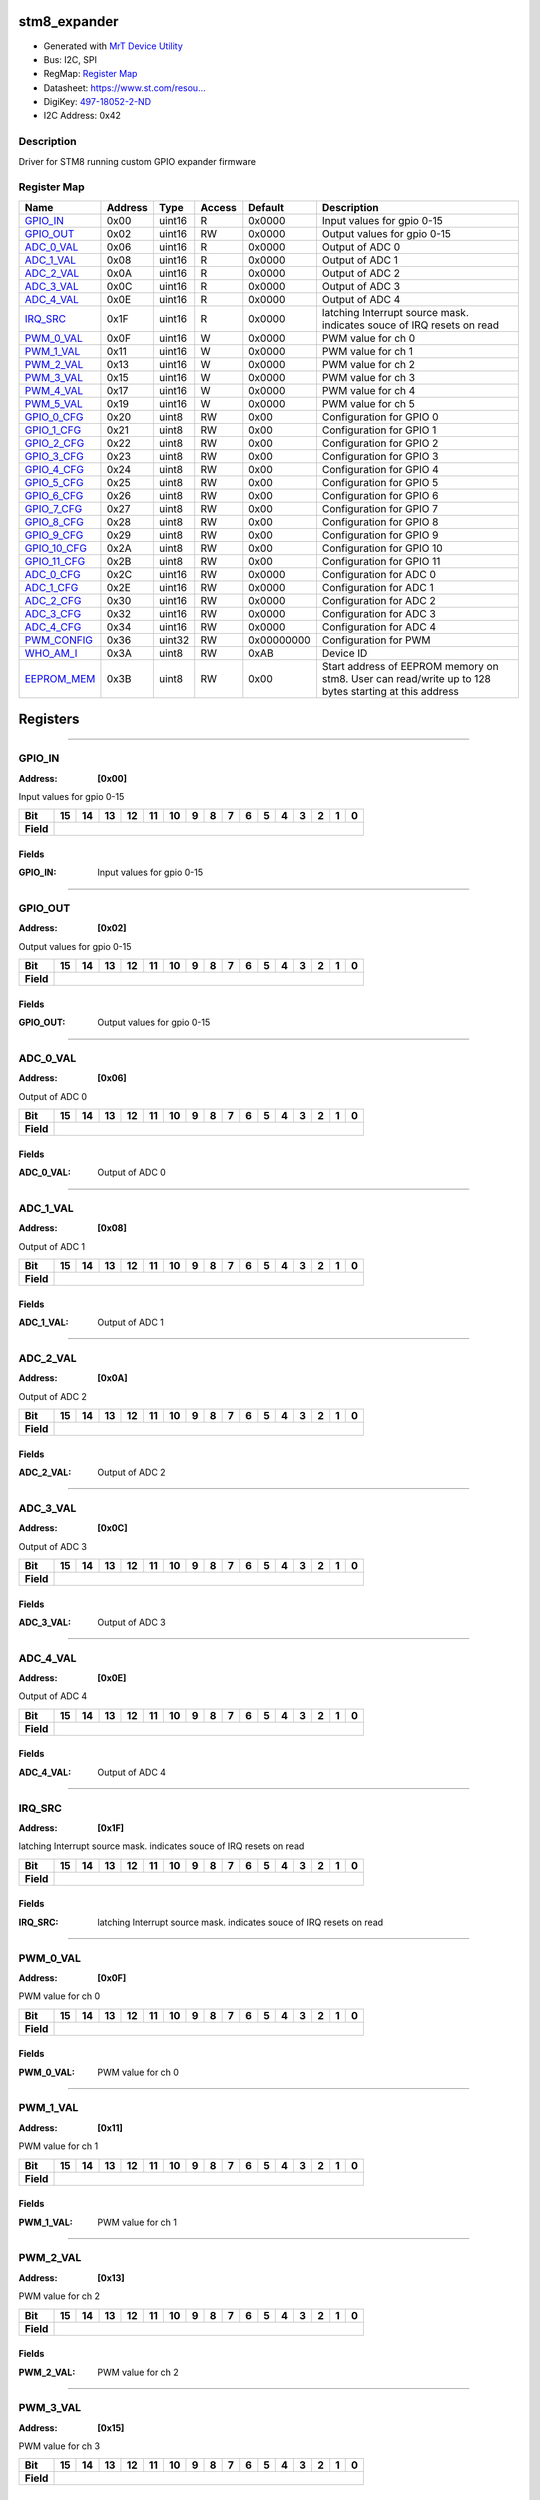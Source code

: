 
stm8_expander
=============

- Generated with `MrT Device Utility <https://github.com/uprev-mrt/mrtutils/wiki/mrt-device>`_
- Bus:  I2C, SPI
- RegMap: `Register Map <Regmap.html>`_
- Datasheet: `https://www.st.com/resou... <https://www.st.com/resource/en/datasheet/stm8s003f3.pdf>`_
- DigiKey: `497-18052-2-ND <https://www.digikey.com/products/en?KeyWords=497-18052-2-ND>`_
- I2C Address: 0x42


Description
-----------

Driver for STM8 running custom GPIO expander firmware

.. *user-block-description-start*

.. *user-block-description-end*





Register Map
------------

=================     ================     ================     ================     ================     ================
Name                    Address             Type                  Access              Default               Description
=================     ================     ================     ================     ================     ================
GPIO_IN_               0x00                 uint16               R                    0x0000               Input values for gpio 0-15
GPIO_OUT_              0x02                 uint16               RW                   0x0000               Output values for gpio 0-15
ADC_0_VAL_             0x06                 uint16               R                    0x0000               Output of ADC 0      
ADC_1_VAL_             0x08                 uint16               R                    0x0000               Output of ADC 1      
ADC_2_VAL_             0x0A                 uint16               R                    0x0000               Output of ADC 2      
ADC_3_VAL_             0x0C                 uint16               R                    0x0000               Output of ADC 3      
ADC_4_VAL_             0x0E                 uint16               R                    0x0000               Output of ADC 4      
IRQ_SRC_               0x1F                 uint16               R                    0x0000               latching Interrupt source mask. indicates souce of IRQ resets on read
PWM_0_VAL_             0x0F                 uint16               W                    0x0000               PWM value for ch 0   
PWM_1_VAL_             0x11                 uint16               W                    0x0000               PWM value for ch 1   
PWM_2_VAL_             0x13                 uint16               W                    0x0000               PWM value for ch 2   
PWM_3_VAL_             0x15                 uint16               W                    0x0000               PWM value for ch 3   
PWM_4_VAL_             0x17                 uint16               W                    0x0000               PWM value for ch 4   
PWM_5_VAL_             0x19                 uint16               W                    0x0000               PWM value for ch 5   
GPIO_0_CFG_            0x20                 uint8                RW                   0x00                 Configuration for GPIO 0
GPIO_1_CFG_            0x21                 uint8                RW                   0x00                 Configuration for GPIO 1
GPIO_2_CFG_            0x22                 uint8                RW                   0x00                 Configuration for GPIO 2
GPIO_3_CFG_            0x23                 uint8                RW                   0x00                 Configuration for GPIO 3
GPIO_4_CFG_            0x24                 uint8                RW                   0x00                 Configuration for GPIO 4
GPIO_5_CFG_            0x25                 uint8                RW                   0x00                 Configuration for GPIO 5
GPIO_6_CFG_            0x26                 uint8                RW                   0x00                 Configuration for GPIO 6
GPIO_7_CFG_            0x27                 uint8                RW                   0x00                 Configuration for GPIO 7
GPIO_8_CFG_            0x28                 uint8                RW                   0x00                 Configuration for GPIO 8
GPIO_9_CFG_            0x29                 uint8                RW                   0x00                 Configuration for GPIO 9
GPIO_10_CFG_           0x2A                 uint8                RW                   0x00                 Configuration for GPIO 10
GPIO_11_CFG_           0x2B                 uint8                RW                   0x00                 Configuration for GPIO 11
ADC_0_CFG_             0x2C                 uint16               RW                   0x0000               Configuration for ADC 0
ADC_1_CFG_             0x2E                 uint16               RW                   0x0000               Configuration for ADC 1
ADC_2_CFG_             0x30                 uint16               RW                   0x0000               Configuration for ADC 2
ADC_3_CFG_             0x32                 uint16               RW                   0x0000               Configuration for ADC 3
ADC_4_CFG_             0x34                 uint16               RW                   0x0000               Configuration for ADC 4
PWM_CONFIG_            0x36                 uint32               RW                   0x00000000           Configuration for PWM
WHO_AM_I_              0x3A                 uint8                RW                   0xAB                 Device ID            
EEPROM_MEM_            0x3B                 uint8                RW                   0x00                 Start address of EEPROM memory on stm8. User can read/write up to 128 bytes starting at this address
=================     ================     ================     ================     ================     ================





Registers
=========





----------

.. _GPIO_IN:

GPIO_IN
-------

:Address: **[0x00]**

Input values for gpio 0-15

.. *user-block-gpio_in-start*

.. *user-block-gpio_in-end*

+------------+-------+-------+-------+-------+-------+-------+-------+-------+-------+-------+-------+-------+-------+-------+-------+-------+
|Bit         |15     |14     |13     |12     |11     |10     |9      |8      |7      |6      |5      |4      |3      |2      |1      |0      |
+============+=======+=======+=======+=======+=======+=======+=======+=======+=======+=======+=======+=======+=======+=======+=======+=======+
| **Field**  |                                                                                                                               |
+------------+-------------------------------------------------------------------------------------------------------------------------------+


Fields
~~~~~~

:GPIO_IN: Input values for gpio 0-15



----------

.. _GPIO_OUT:

GPIO_OUT
--------

:Address: **[0x02]**

Output values for gpio 0-15

.. *user-block-gpio_out-start*

.. *user-block-gpio_out-end*

+------------+--------+--------+--------+--------+--------+--------+--------+--------+--------+--------+--------+--------+--------+--------+--------+--------+
|Bit         |15      |14      |13      |12      |11      |10      |9       |8       |7       |6       |5       |4       |3       |2       |1       |0       |
+============+========+========+========+========+========+========+========+========+========+========+========+========+========+========+========+========+
| **Field**  |                                                                                                                                               |
+------------+-----------------------------------------------------------------------------------------------------------------------------------------------+


Fields
~~~~~~

:GPIO_OUT: Output values for gpio 0-15



----------

.. _ADC_0_VAL:

ADC_0_VAL
---------

:Address: **[0x06]**

Output of ADC 0

.. *user-block-adc_0_val-start*

.. *user-block-adc_0_val-end*

+------------+---------+---------+---------+---------+---------+---------+---------+---------+---------+---------+---------+---------+---------+---------+---------+---------+
|Bit         |15       |14       |13       |12       |11       |10       |9        |8        |7        |6        |5        |4        |3        |2        |1        |0        |
+============+=========+=========+=========+=========+=========+=========+=========+=========+=========+=========+=========+=========+=========+=========+=========+=========+
| **Field**  |                                                                                                                                                               |
+------------+---------------------------------------------------------------------------------------------------------------------------------------------------------------+


Fields
~~~~~~

:ADC_0_VAL: Output of ADC 0



----------

.. _ADC_1_VAL:

ADC_1_VAL
---------

:Address: **[0x08]**

Output of ADC 1

.. *user-block-adc_1_val-start*

.. *user-block-adc_1_val-end*

+------------+---------+---------+---------+---------+---------+---------+---------+---------+---------+---------+---------+---------+---------+---------+---------+---------+
|Bit         |15       |14       |13       |12       |11       |10       |9        |8        |7        |6        |5        |4        |3        |2        |1        |0        |
+============+=========+=========+=========+=========+=========+=========+=========+=========+=========+=========+=========+=========+=========+=========+=========+=========+
| **Field**  |                                                                                                                                                               |
+------------+---------------------------------------------------------------------------------------------------------------------------------------------------------------+


Fields
~~~~~~

:ADC_1_VAL: Output of ADC 1



----------

.. _ADC_2_VAL:

ADC_2_VAL
---------

:Address: **[0x0A]**

Output of ADC 2

.. *user-block-adc_2_val-start*

.. *user-block-adc_2_val-end*

+------------+---------+---------+---------+---------+---------+---------+---------+---------+---------+---------+---------+---------+---------+---------+---------+---------+
|Bit         |15       |14       |13       |12       |11       |10       |9        |8        |7        |6        |5        |4        |3        |2        |1        |0        |
+============+=========+=========+=========+=========+=========+=========+=========+=========+=========+=========+=========+=========+=========+=========+=========+=========+
| **Field**  |                                                                                                                                                               |
+------------+---------------------------------------------------------------------------------------------------------------------------------------------------------------+


Fields
~~~~~~

:ADC_2_VAL: Output of ADC 2



----------

.. _ADC_3_VAL:

ADC_3_VAL
---------

:Address: **[0x0C]**

Output of ADC 3

.. *user-block-adc_3_val-start*

.. *user-block-adc_3_val-end*

+------------+---------+---------+---------+---------+---------+---------+---------+---------+---------+---------+---------+---------+---------+---------+---------+---------+
|Bit         |15       |14       |13       |12       |11       |10       |9        |8        |7        |6        |5        |4        |3        |2        |1        |0        |
+============+=========+=========+=========+=========+=========+=========+=========+=========+=========+=========+=========+=========+=========+=========+=========+=========+
| **Field**  |                                                                                                                                                               |
+------------+---------------------------------------------------------------------------------------------------------------------------------------------------------------+


Fields
~~~~~~

:ADC_3_VAL: Output of ADC 3



----------

.. _ADC_4_VAL:

ADC_4_VAL
---------

:Address: **[0x0E]**

Output of ADC 4

.. *user-block-adc_4_val-start*

.. *user-block-adc_4_val-end*

+------------+---------+---------+---------+---------+---------+---------+---------+---------+---------+---------+---------+---------+---------+---------+---------+---------+
|Bit         |15       |14       |13       |12       |11       |10       |9        |8        |7        |6        |5        |4        |3        |2        |1        |0        |
+============+=========+=========+=========+=========+=========+=========+=========+=========+=========+=========+=========+=========+=========+=========+=========+=========+
| **Field**  |                                                                                                                                                               |
+------------+---------------------------------------------------------------------------------------------------------------------------------------------------------------+


Fields
~~~~~~

:ADC_4_VAL: Output of ADC 4



----------

.. _IRQ_SRC:

IRQ_SRC
-------

:Address: **[0x1F]**

latching Interrupt source mask. indicates souce of IRQ resets on read

.. *user-block-irq_src-start*

.. *user-block-irq_src-end*

+------------+-------+-------+-------+-------+-------+-------+-------+-------+-------+-------+-------+-------+-------+-------+-------+-------+
|Bit         |15     |14     |13     |12     |11     |10     |9      |8      |7      |6      |5      |4      |3      |2      |1      |0      |
+============+=======+=======+=======+=======+=======+=======+=======+=======+=======+=======+=======+=======+=======+=======+=======+=======+
| **Field**  |                                                                                                                               |
+------------+-------------------------------------------------------------------------------------------------------------------------------+


Fields
~~~~~~

:IRQ_SRC: latching Interrupt source mask. indicates souce of IRQ resets on read



----------

.. _PWM_0_VAL:

PWM_0_VAL
---------

:Address: **[0x0F]**

PWM value for ch 0

.. *user-block-pwm_0_val-start*

.. *user-block-pwm_0_val-end*

+------------+---------+---------+---------+---------+---------+---------+---------+---------+---------+---------+---------+---------+---------+---------+---------+---------+
|Bit         |15       |14       |13       |12       |11       |10       |9        |8        |7        |6        |5        |4        |3        |2        |1        |0        |
+============+=========+=========+=========+=========+=========+=========+=========+=========+=========+=========+=========+=========+=========+=========+=========+=========+
| **Field**  |                                                                                                                                                               |
+------------+---------------------------------------------------------------------------------------------------------------------------------------------------------------+


Fields
~~~~~~

:PWM_0_VAL: PWM value for ch 0



----------

.. _PWM_1_VAL:

PWM_1_VAL
---------

:Address: **[0x11]**

PWM value for ch 1

.. *user-block-pwm_1_val-start*

.. *user-block-pwm_1_val-end*

+------------+---------+---------+---------+---------+---------+---------+---------+---------+---------+---------+---------+---------+---------+---------+---------+---------+
|Bit         |15       |14       |13       |12       |11       |10       |9        |8        |7        |6        |5        |4        |3        |2        |1        |0        |
+============+=========+=========+=========+=========+=========+=========+=========+=========+=========+=========+=========+=========+=========+=========+=========+=========+
| **Field**  |                                                                                                                                                               |
+------------+---------------------------------------------------------------------------------------------------------------------------------------------------------------+


Fields
~~~~~~

:PWM_1_VAL: PWM value for ch 1



----------

.. _PWM_2_VAL:

PWM_2_VAL
---------

:Address: **[0x13]**

PWM value for ch 2

.. *user-block-pwm_2_val-start*

.. *user-block-pwm_2_val-end*

+------------+---------+---------+---------+---------+---------+---------+---------+---------+---------+---------+---------+---------+---------+---------+---------+---------+
|Bit         |15       |14       |13       |12       |11       |10       |9        |8        |7        |6        |5        |4        |3        |2        |1        |0        |
+============+=========+=========+=========+=========+=========+=========+=========+=========+=========+=========+=========+=========+=========+=========+=========+=========+
| **Field**  |                                                                                                                                                               |
+------------+---------------------------------------------------------------------------------------------------------------------------------------------------------------+


Fields
~~~~~~

:PWM_2_VAL: PWM value for ch 2



----------

.. _PWM_3_VAL:

PWM_3_VAL
---------

:Address: **[0x15]**

PWM value for ch 3

.. *user-block-pwm_3_val-start*

.. *user-block-pwm_3_val-end*

+------------+---------+---------+---------+---------+---------+---------+---------+---------+---------+---------+---------+---------+---------+---------+---------+---------+
|Bit         |15       |14       |13       |12       |11       |10       |9        |8        |7        |6        |5        |4        |3        |2        |1        |0        |
+============+=========+=========+=========+=========+=========+=========+=========+=========+=========+=========+=========+=========+=========+=========+=========+=========+
| **Field**  |                                                                                                                                                               |
+------------+---------------------------------------------------------------------------------------------------------------------------------------------------------------+


Fields
~~~~~~

:PWM_3_VAL: PWM value for ch 3



----------

.. _PWM_4_VAL:

PWM_4_VAL
---------

:Address: **[0x17]**

PWM value for ch 4

.. *user-block-pwm_4_val-start*

.. *user-block-pwm_4_val-end*

+------------+---------+---------+---------+---------+---------+---------+---------+---------+---------+---------+---------+---------+---------+---------+---------+---------+
|Bit         |15       |14       |13       |12       |11       |10       |9        |8        |7        |6        |5        |4        |3        |2        |1        |0        |
+============+=========+=========+=========+=========+=========+=========+=========+=========+=========+=========+=========+=========+=========+=========+=========+=========+
| **Field**  |                                                                                                                                                               |
+------------+---------------------------------------------------------------------------------------------------------------------------------------------------------------+


Fields
~~~~~~

:PWM_4_VAL: PWM value for ch 4



----------

.. _PWM_5_VAL:

PWM_5_VAL
---------

:Address: **[0x19]**

PWM value for ch 5

.. *user-block-pwm_5_val-start*

.. *user-block-pwm_5_val-end*

+------------+---------+---------+---------+---------+---------+---------+---------+---------+---------+---------+---------+---------+---------+---------+---------+---------+
|Bit         |15       |14       |13       |12       |11       |10       |9        |8        |7        |6        |5        |4        |3        |2        |1        |0        |
+============+=========+=========+=========+=========+=========+=========+=========+=========+=========+=========+=========+=========+=========+=========+=========+=========+
| **Field**  |                                                                                                                                                               |
+------------+---------------------------------------------------------------------------------------------------------------------------------------------------------------+


Fields
~~~~~~

:PWM_5_VAL: PWM value for ch 5



----------

.. _GPIO_0_CFG:

GPIO_0_CFG
----------

:Address: **[0x20]**

Configuration for GPIO 0

.. *user-block-gpio_0_cfg-start*

.. *user-block-gpio_0_cfg-end*

+------------+---+---+---+---+---+---+---+---+
|Bit         |7  |6  |5  |4  |3  |2  |1  |0  |
+============+===+===+===+===+===+===+===+===+
| **Field**  |PP |IRQ    |ALT        |EN     |
+------------+---+-------+-----------+-------+

Flags
~~~~~

:DIR: Pin Direction
:PP: Enables Push/Pull, Otherwise pin is OpenDrain/floating
:ALT: Indicates that GPIO is disabled because pin is being used for an alternate function (PWM, ADC, etc)
:EN: Enables GPIO

Fields
~~~~~~

:IRQ: Interrupt selection

=====================     ================     ================================================================
Name                       Value               Descriptions
=====================     ================     ================================================================
NONE                        b00                     No interrupt
RISING                      b01                     Trigger on Rising
FALLING                     b10                     Trigger on falling
ANY                         b11                     Trigger on any
=====================     ================     ================================================================




----------

.. _GPIO_1_CFG:

GPIO_1_CFG
----------

:Address: **[0x21]**

Configuration for GPIO 1

.. *user-block-gpio_1_cfg-start*

.. *user-block-gpio_1_cfg-end*

+------------+---+---+---+---+---+---+---+---+
|Bit         |7  |6  |5  |4  |3  |2  |1  |0  |
+============+===+===+===+===+===+===+===+===+
| **Field**  |PP |IRQ    |ALT        |EN     |
+------------+---+-------+-----------+-------+

Flags
~~~~~

:DIR: Pin Direction
:PP: Enables Push/Pull, Otherwise pin is OpenDrain/floating
:ALT: Indicates that GPIO is disabled because pin is being used for an alternate function (PWM, ADC, etc)
:EN: Enables GPIO

Fields
~~~~~~

:IRQ: Interrupt selection

=====================     ================     ================================================================
Name                       Value               Descriptions
=====================     ================     ================================================================
NONE                        b00                     No interrupt
RISING                      b01                     Trigger on Rising
FALLING                     b10                     Trigger on falling
ANY                         b11                     Trigger on any
=====================     ================     ================================================================




----------

.. _GPIO_2_CFG:

GPIO_2_CFG
----------

:Address: **[0x22]**

Configuration for GPIO 2

.. *user-block-gpio_2_cfg-start*

.. *user-block-gpio_2_cfg-end*

+------------+---+---+---+---+---+---+---+---+
|Bit         |7  |6  |5  |4  |3  |2  |1  |0  |
+============+===+===+===+===+===+===+===+===+
| **Field**  |PP |IRQ    |ALT        |EN     |
+------------+---+-------+-----------+-------+

Flags
~~~~~

:DIR: Pin Direction
:PP: Enables Push/Pull, Otherwise pin is OpenDrain/floating
:ALT: Indicates that GPIO is disabled because pin is being used for an alternate function (PWM, ADC, etc)
:EN: Enables GPIO

Fields
~~~~~~

:IRQ: Interrupt selection

=====================     ================     ================================================================
Name                       Value               Descriptions
=====================     ================     ================================================================
NONE                        b00                     No interrupt
RISING                      b01                     Trigger on Rising
FALLING                     b10                     Trigger on falling
ANY                         b11                     Trigger on any
=====================     ================     ================================================================




----------

.. _GPIO_3_CFG:

GPIO_3_CFG
----------

:Address: **[0x23]**

Configuration for GPIO 3

.. *user-block-gpio_3_cfg-start*

.. *user-block-gpio_3_cfg-end*

+------------+---+---+---+---+---+---+---+---+
|Bit         |7  |6  |5  |4  |3  |2  |1  |0  |
+============+===+===+===+===+===+===+===+===+
| **Field**  |PP |IRQ    |ALT        |EN     |
+------------+---+-------+-----------+-------+

Flags
~~~~~

:DIR: Pin Direction
:PP: Enables Push/Pull, Otherwise pin is OpenDrain/floating
:ALT: Indicates that GPIO is disabled because pin is being used for an alternate function (PWM, ADC, etc)
:EN: Enables GPIO

Fields
~~~~~~

:IRQ: Interrupt selection

=====================     ================     ================================================================
Name                       Value               Descriptions
=====================     ================     ================================================================
NONE                        b00                     No interrupt
RISING                      b01                     Trigger on Rising
FALLING                     b10                     Trigger on falling
ANY                         b11                     Trigger on any
=====================     ================     ================================================================




----------

.. _GPIO_4_CFG:

GPIO_4_CFG
----------

:Address: **[0x24]**

Configuration for GPIO 4

.. *user-block-gpio_4_cfg-start*

.. *user-block-gpio_4_cfg-end*

+------------+---+---+---+---+---+---+---+---+
|Bit         |7  |6  |5  |4  |3  |2  |1  |0  |
+============+===+===+===+===+===+===+===+===+
| **Field**  |PP |IRQ    |ALT        |EN     |
+------------+---+-------+-----------+-------+

Flags
~~~~~

:DIR: Pin Direction
:PP: Enables Push/Pull, Otherwise pin is OpenDrain/floating
:ALT: Indicates that GPIO is disabled because pin is being used for an alternate function (PWM, ADC, etc)
:EN: Enables GPIO

Fields
~~~~~~

:IRQ: Interrupt selection

=====================     ================     ================================================================
Name                       Value               Descriptions
=====================     ================     ================================================================
NONE                        b00                     No interrupt
RISING                      b01                     Trigger on Rising
FALLING                     b10                     Trigger on falling
ANY                         b11                     Trigger on any
=====================     ================     ================================================================




----------

.. _GPIO_5_CFG:

GPIO_5_CFG
----------

:Address: **[0x25]**

Configuration for GPIO 5

.. *user-block-gpio_5_cfg-start*

.. *user-block-gpio_5_cfg-end*

+------------+---+---+---+---+---+---+---+---+
|Bit         |7  |6  |5  |4  |3  |2  |1  |0  |
+============+===+===+===+===+===+===+===+===+
| **Field**  |PP |IRQ    |ALT        |EN     |
+------------+---+-------+-----------+-------+

Flags
~~~~~

:DIR: Pin Direction
:PP: Enables Push/Pull, Otherwise pin is OpenDrain/floating
:ALT: Indicates that GPIO is disabled because pin is being used for an alternate function (PWM, ADC, etc)
:EN: Enables GPIO

Fields
~~~~~~

:IRQ: Interrupt selection

=====================     ================     ================================================================
Name                       Value               Descriptions
=====================     ================     ================================================================
NONE                        b00                     No interrupt
RISING                      b01                     Trigger on Rising
FALLING                     b10                     Trigger on falling
ANY                         b11                     Trigger on any
=====================     ================     ================================================================




----------

.. _GPIO_6_CFG:

GPIO_6_CFG
----------

:Address: **[0x26]**

Configuration for GPIO 6

.. *user-block-gpio_6_cfg-start*

.. *user-block-gpio_6_cfg-end*

+------------+---+---+---+---+---+---+---+---+
|Bit         |7  |6  |5  |4  |3  |2  |1  |0  |
+============+===+===+===+===+===+===+===+===+
| **Field**  |PP |IRQ    |ALT        |EN     |
+------------+---+-------+-----------+-------+

Flags
~~~~~

:DIR: Pin Direction
:PP: Enables Push/Pull, Otherwise pin is OpenDrain/floating
:ALT: Indicates that GPIO is disabled because pin is being used for an alternate function (PWM, ADC, etc)
:EN: Enables GPIO

Fields
~~~~~~

:IRQ: Interrupt selection

=====================     ================     ================================================================
Name                       Value               Descriptions
=====================     ================     ================================================================
NONE                        b00                     No interrupt
RISING                      b01                     Trigger on Rising
FALLING                     b10                     Trigger on falling
ANY                         b11                     Trigger on any
=====================     ================     ================================================================




----------

.. _GPIO_7_CFG:

GPIO_7_CFG
----------

:Address: **[0x27]**

Configuration for GPIO 7

.. *user-block-gpio_7_cfg-start*

.. *user-block-gpio_7_cfg-end*

+------------+---+---+---+---+---+---+---+---+
|Bit         |7  |6  |5  |4  |3  |2  |1  |0  |
+============+===+===+===+===+===+===+===+===+
| **Field**  |PP |IRQ    |ALT        |EN     |
+------------+---+-------+-----------+-------+

Flags
~~~~~

:DIR: Pin Direction
:PP: Enables Push/Pull, Otherwise pin is OpenDrain/floating
:ALT: Indicates that GPIO is disabled because pin is being used for an alternate function (PWM, ADC, etc)
:EN: Enables GPIO

Fields
~~~~~~

:IRQ: Interrupt selection

=====================     ================     ================================================================
Name                       Value               Descriptions
=====================     ================     ================================================================
NONE                        b00                     No interrupt
RISING                      b01                     Trigger on Rising
FALLING                     b10                     Trigger on falling
ANY                         b11                     Trigger on any
=====================     ================     ================================================================




----------

.. _GPIO_8_CFG:

GPIO_8_CFG
----------

:Address: **[0x28]**

Configuration for GPIO 8

.. *user-block-gpio_8_cfg-start*

.. *user-block-gpio_8_cfg-end*

+------------+---+---+---+---+---+---+---+---+
|Bit         |7  |6  |5  |4  |3  |2  |1  |0  |
+============+===+===+===+===+===+===+===+===+
| **Field**  |PP |IRQ    |ALT        |EN     |
+------------+---+-------+-----------+-------+

Flags
~~~~~

:DIR: Pin Direction
:PP: Enables Push/Pull, Otherwise pin is OpenDrain/floating
:ALT: Indicates that GPIO is disabled because pin is being used for an alternate function (PWM, ADC, etc)
:EN: Enables GPIO

Fields
~~~~~~

:IRQ: Interrupt selection

=====================     ================     ================================================================
Name                       Value               Descriptions
=====================     ================     ================================================================
NONE                        b00                     No interrupt
RISING                      b01                     Trigger on Rising
FALLING                     b10                     Trigger on falling
ANY                         b11                     Trigger on any
=====================     ================     ================================================================




----------

.. _GPIO_9_CFG:

GPIO_9_CFG
----------

:Address: **[0x29]**

Configuration for GPIO 9

.. *user-block-gpio_9_cfg-start*

.. *user-block-gpio_9_cfg-end*

+------------+---+---+---+---+---+---+---+---+
|Bit         |7  |6  |5  |4  |3  |2  |1  |0  |
+============+===+===+===+===+===+===+===+===+
| **Field**  |PP |IRQ    |ALT        |EN     |
+------------+---+-------+-----------+-------+

Flags
~~~~~

:DIR: Pin Direction
:PP: Enables Push/Pull, Otherwise pin is OpenDrain/floating
:ALT: Indicates that GPIO is disabled because pin is being used for an alternate function (PWM, ADC, etc)
:EN: Enables GPIO

Fields
~~~~~~

:IRQ: Interrupt selection

=====================     ================     ================================================================
Name                       Value               Descriptions
=====================     ================     ================================================================
NONE                        b00                     No interrupt
RISING                      b01                     Trigger on Rising
FALLING                     b10                     Trigger on falling
ANY                         b11                     Trigger on any
=====================     ================     ================================================================




----------

.. _GPIO_10_CFG:

GPIO_10_CFG
-----------

:Address: **[0x2A]**

Configuration for GPIO 10

.. *user-block-gpio_10_cfg-start*

.. *user-block-gpio_10_cfg-end*

+------------+---+---+---+---+---+---+---+---+
|Bit         |7  |6  |5  |4  |3  |2  |1  |0  |
+============+===+===+===+===+===+===+===+===+
| **Field**  |PP |IRQ    |ALT        |EN     |
+------------+---+-------+-----------+-------+

Flags
~~~~~

:DIR: Pin Direction
:PP: Enables Push/Pull, Otherwise pin is OpenDrain/floating
:ALT: Indicates that GPIO is disabled because pin is being used for an alternate function (PWM, ADC, etc)
:EN: Enables GPIO

Fields
~~~~~~

:IRQ: Interrupt selection

=====================     ================     ================================================================
Name                       Value               Descriptions
=====================     ================     ================================================================
NONE                        b00                     No interrupt
RISING                      b01                     Trigger on Rising
FALLING                     b10                     Trigger on falling
ANY                         b11                     Trigger on any
=====================     ================     ================================================================




----------

.. _GPIO_11_CFG:

GPIO_11_CFG
-----------

:Address: **[0x2B]**

Configuration for GPIO 11

.. *user-block-gpio_11_cfg-start*

.. *user-block-gpio_11_cfg-end*

+------------+---+---+---+---+---+---+---+---+
|Bit         |7  |6  |5  |4  |3  |2  |1  |0  |
+============+===+===+===+===+===+===+===+===+
| **Field**  |PP |IRQ    |ALT        |EN     |
+------------+---+-------+-----------+-------+

Flags
~~~~~

:DIR: Pin Direction
:PP: Enables Push/Pull, Otherwise pin is OpenDrain/floating
:ALT: Indicates that GPIO is disabled because pin is being used for an alternate function (PWM, ADC, etc)
:EN: Enables GPIO

Fields
~~~~~~

:IRQ: Interrupt selection

=====================     ================     ================================================================
Name                       Value               Descriptions
=====================     ================     ================================================================
NONE                        b00                     No interrupt
RISING                      b01                     Trigger on Rising
FALLING                     b10                     Trigger on falling
ANY                         b11                     Trigger on any
=====================     ================     ================================================================




----------

.. _ADC_0_CFG:

ADC_0_CFG
---------

:Address: **[0x2C]**

Configuration for ADC 0

.. *user-block-adc_0_cfg-start*

.. *user-block-adc_0_cfg-end*

+------------+--------+--------+--------+--------+--------+--------+--------+--------+--------+--------+--------+--------+--------+--------+--------+--------+
|Bit         |15      |14      |13      |12      |11      |10      |9       |8       |7       |6       |5       |4       |3       |2       |1       |0       |
+============+========+========+========+========+========+========+========+========+========+========+========+========+========+========+========+========+
| **Field**  |                                                                                                  |IRQ                       |EN               |
+------------+--------------------------------------------------------------------------------------------------+--------------------------+-----------------+

Flags
~~~~~

:EN: Enables ADC Channel

Fields
~~~~~~

:Treshold: IRQ threshold for ADC channel


:IRQ: Interrupt setting for ADC channel

=====================     ================     ================================================================
Name                       Value               Descriptions
=====================     ================     ================================================================
NONE                        b00                     No interrupt
RISING                      b01                     Trigger on Rising
FALLING                     b10                     Trigger on falling
ANY                         b11                     Trigger on any
=====================     ================     ================================================================




----------

.. _ADC_1_CFG:

ADC_1_CFG
---------

:Address: **[0x2E]**

Configuration for ADC 1

.. *user-block-adc_1_cfg-start*

.. *user-block-adc_1_cfg-end*

+------------+--------+--------+--------+--------+--------+--------+--------+--------+--------+--------+--------+--------+--------+--------+--------+--------+
|Bit         |15      |14      |13      |12      |11      |10      |9       |8       |7       |6       |5       |4       |3       |2       |1       |0       |
+============+========+========+========+========+========+========+========+========+========+========+========+========+========+========+========+========+
| **Field**  |                                                                                                  |IRQ                       |EN               |
+------------+--------------------------------------------------------------------------------------------------+--------------------------+-----------------+

Flags
~~~~~

:EN: Enables ADC Channel

Fields
~~~~~~

:Treshold: IRQ threshold for ADC channel


:IRQ: Interrupt setting for ADC channel

=====================     ================     ================================================================
Name                       Value               Descriptions
=====================     ================     ================================================================
NONE                        b00                     No interrupt
RISING                      b01                     Trigger on Rising
FALLING                     b10                     Trigger on falling
ANY                         b11                     Trigger on any
=====================     ================     ================================================================




----------

.. _ADC_2_CFG:

ADC_2_CFG
---------

:Address: **[0x30]**

Configuration for ADC 2

.. *user-block-adc_2_cfg-start*

.. *user-block-adc_2_cfg-end*

+------------+--------+--------+--------+--------+--------+--------+--------+--------+--------+--------+--------+--------+--------+--------+--------+--------+
|Bit         |15      |14      |13      |12      |11      |10      |9       |8       |7       |6       |5       |4       |3       |2       |1       |0       |
+============+========+========+========+========+========+========+========+========+========+========+========+========+========+========+========+========+
| **Field**  |                                                                                                  |IRQ                       |EN               |
+------------+--------------------------------------------------------------------------------------------------+--------------------------+-----------------+

Flags
~~~~~

:EN: Enables ADC Channel

Fields
~~~~~~

:Treshold: IRQ threshold for ADC channel


:IRQ: Interrupt setting for ADC channel

=====================     ================     ================================================================
Name                       Value               Descriptions
=====================     ================     ================================================================
NONE                        b00                     No interrupt
RISING                      b01                     Trigger on Rising
FALLING                     b10                     Trigger on falling
ANY                         b11                     Trigger on any
=====================     ================     ================================================================




----------

.. _ADC_3_CFG:

ADC_3_CFG
---------

:Address: **[0x32]**

Configuration for ADC 3

.. *user-block-adc_3_cfg-start*

.. *user-block-adc_3_cfg-end*

+------------+--------+--------+--------+--------+--------+--------+--------+--------+--------+--------+--------+--------+--------+--------+--------+--------+
|Bit         |15      |14      |13      |12      |11      |10      |9       |8       |7       |6       |5       |4       |3       |2       |1       |0       |
+============+========+========+========+========+========+========+========+========+========+========+========+========+========+========+========+========+
| **Field**  |                                                                                                  |IRQ                       |EN               |
+------------+--------------------------------------------------------------------------------------------------+--------------------------+-----------------+

Flags
~~~~~

:EN: Enables ADC Channel

Fields
~~~~~~

:Treshold: IRQ threshold for ADC channel


:IRQ: Interrupt setting for ADC channel

=====================     ================     ================================================================
Name                       Value               Descriptions
=====================     ================     ================================================================
NONE                        b00                     No interrupt
RISING                      b01                     Trigger on Rising
FALLING                     b10                     Trigger on falling
ANY                         b11                     Trigger on any
=====================     ================     ================================================================




----------

.. _ADC_4_CFG:

ADC_4_CFG
---------

:Address: **[0x34]**

Configuration for ADC 4

.. *user-block-adc_4_cfg-start*

.. *user-block-adc_4_cfg-end*

+------------+--------+--------+--------+--------+--------+--------+--------+--------+--------+--------+--------+--------+--------+--------+--------+--------+
|Bit         |15      |14      |13      |12      |11      |10      |9       |8       |7       |6       |5       |4       |3       |2       |1       |0       |
+============+========+========+========+========+========+========+========+========+========+========+========+========+========+========+========+========+
| **Field**  |                                                                                                  |IRQ                       |EN               |
+------------+--------------------------------------------------------------------------------------------------+--------------------------+-----------------+

Flags
~~~~~

:EN: Enables ADC Channel

Fields
~~~~~~

:Treshold: IRQ threshold for ADC channel


:IRQ: Interrupt setting for ADC channel

=====================     ================     ================================================================
Name                       Value               Descriptions
=====================     ================     ================================================================
NONE                        b00                     No interrupt
RISING                      b01                     Trigger on Rising
FALLING                     b10                     Trigger on falling
ANY                         b11                     Trigger on any
=====================     ================     ================================================================




----------

.. _PWM_CONFIG:

PWM_CONFIG
----------

:Address: **[0x36]**

Configuration for PWM

.. *user-block-pwm_config-start*

.. *user-block-pwm_config-end*

+------------+----------+----------+----------+----------+----------+----------+----------+----------+----------+----------+----------+----------+----------+----------+----------+----------+----------+----------+----------+----------+----------+----------+----------+----------+----------+----------+----------+----------+----------+----------+----------+----------+
|Bit         |31        |30        |29        |28        |27        |26        |25        |24        |23        |22        |21        |20        |19        |18        |17        |16        |15        |14        |13        |12        |11        |10        |9         |8         |7         |6         |5         |4         |3         |2         |1         |0         |
+============+==========+==========+==========+==========+==========+==========+==========+==========+==========+==========+==========+==========+==========+==========+==========+==========+==========+==========+==========+==========+==========+==========+==========+==========+==========+==========+==========+==========+==========+==========+==========+==========+
| **Field**  |                                                                                                                                                                    |Prescaler                                                                              |CH7_Enable|CH6_Enable|CH5_Enable|CH4_Enable|CH3_Enable|CH2_Enable|CH1_Enable|CH0_Enable           |
+------------+--------------------------------------------------------------------------------------------------------------------------------------------------------------------+---------------------------------------------------------------------------------------+----------+----------+----------+----------+----------+----------+----------+---------------------+

Flags
~~~~~

:CH0_Enable: Enables PWM channel 0
:CH1_Enable: Enables PWM channel 1
:CH2_Enable: Enables PWM channel 2
:CH3_Enable: Enables PWM channel 3
:CH4_Enable: Enables PWM channel 4
:CH5_Enable: Enables PWM channel 5
:CH6_Enable: Enables PWM channel 6
:CH7_Enable: Enables PWM channel 7

Fields
~~~~~~

:Period: Period for PWM signals


:Prescaler: Prescaler for PWM, using 16Mhz clock

=====================     ================     ================================================================
Name                       Value               Descriptions
=====================     ================     ================================================================
PRESCALER_1                 b0000                   divide clock by 1 (16Mhz)
PRESCALER_2                 b0001                   divide clock by 2 (8Mhz)
PRESCALER_4                 b0010                   divide clock by 4  (4Mhz)
PRESCALER_8                 b0011                   divide clock by 8  (2Mhz)
PRESCALER_16                b0100                   divide clock by 16  (1Mhz)
PRESCALER_32                b0101                   divide clock by 32  (500Khz)
PRESCALER_64                b0110                   divide clock by 64  (250Khz)
PRESCALER_128               b0111                   divide clock by 128 (125Khz)
PRESCALER_256               b1000                   divide clock by 256 (62.5 Khz)
PRESCALER_512               b1001                   divide clock by 512  (31.25 Khz)
PRESCALER_1024              b1010                   divide clock by 1024 (1.5625 KHz)
PRESCALER_2048              b1011                   divide clock by 2048  ()
PRESCALER_4096              b1100                   divide clock by 4096  ()
PRESCALER_8192              b1101                   divide clock by 8192  ()
PRESCALER_16384             b1110                   divide clock by 16384 ()
PRESCALER_32768             b1111                   divide clock by 32768 ()
=====================     ================     ================================================================




----------

.. _WHO_AM_I:

WHO_AM_I
--------

:Address: **[0x3A]**
:Default: **[0xAB]**

Device ID

.. *user-block-who_am_i-start*

.. *user-block-who_am_i-end*

+------------+--------+--------+--------+--------+--------+--------+--------+--------+
|Bit         |7       |6       |5       |4       |3       |2       |1       |0       |
+============+========+========+========+========+========+========+========+========+
| **Field**  |                                                                       |
+------------+-----------------------------------------------------------------------+


Fields
~~~~~~

:WHO_AM_I: Device ID



----------

.. _EEPROM_MEM:

EEPROM_MEM
----------

:Address: **[0x3B]**

Start address of EEPROM memory on stm8. User can read/write up to 128 bytes starting at this address

.. *user-block-eeprom_mem-start*

.. *user-block-eeprom_mem-end*

+------------+----------+----------+----------+----------+----------+----------+----------+----------+
|Bit         |7         |6         |5         |4         |3         |2         |1         |0         |
+============+==========+==========+==========+==========+==========+==========+==========+==========+
| **Field**  |EEPROM_MEM                                                                             |
+------------+---------------------------------------------------------------------------------------+


